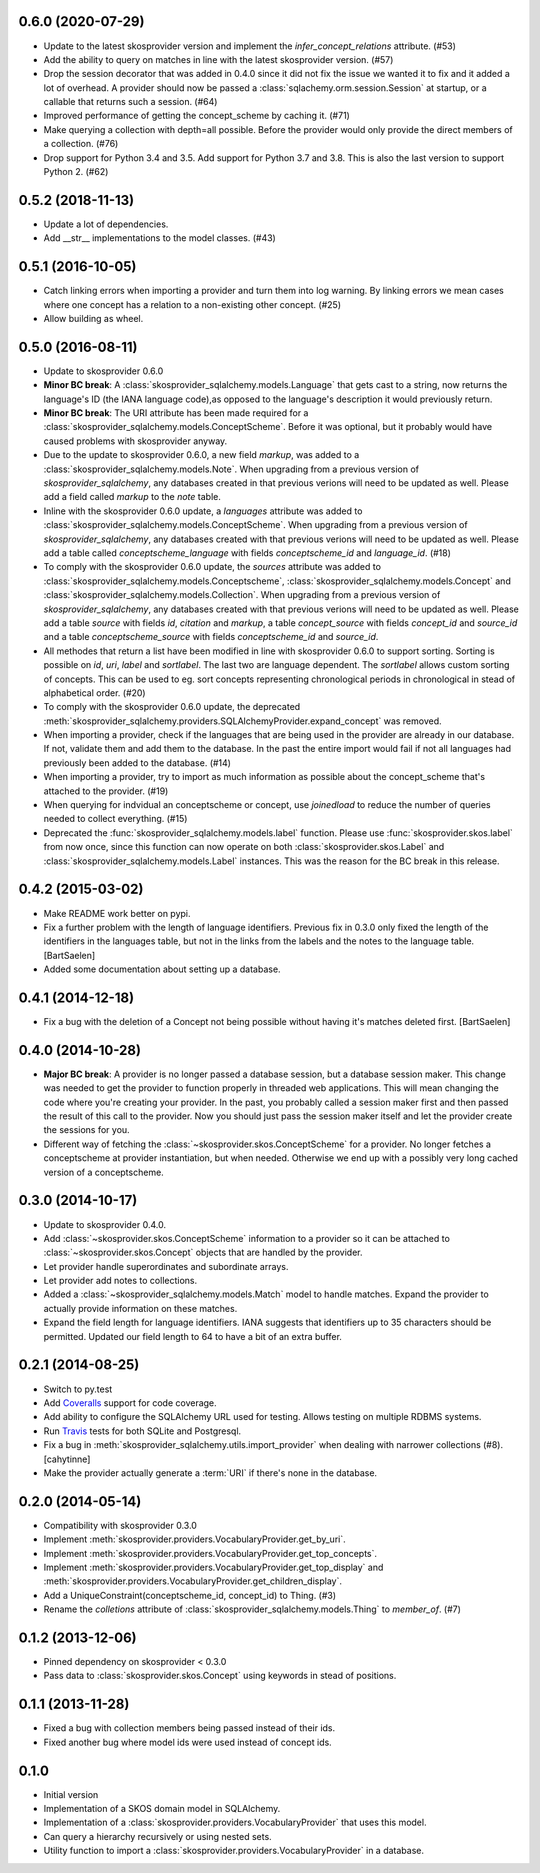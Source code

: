 0.6.0 (2020-07-29)
------------------

* Update to the latest skosprovider version and implement the
  `infer_concept_relations` attribute. (#53)
* Add the ability to query on matches in line with the latest 
  skosprovider version. (#57)
* Drop the session decorator that was added in 0.4.0 since it did not fix the 
  issue we wanted it to fix and it added a lot of overhead. A provider should 
  now be passed a :class:`sqlachemy.orm.session.Session` at startup, or a 
  callable that returns such a session. (#64)
* Improved performance of getting the concept_scheme by caching it. (#71)
* Make querying a collection with depth=all possible. Before the provider would
  only provide the direct members of a collection. (#76)
* Drop support for Python 3.4 and 3.5. Add support for Python 3.7 and 3.8. This
  is also the last version to support Python 2. (#62)

0.5.2 (2018-11-13)
------------------

* Update a lot of dependencies.
* Add __str__ implementations to the model classes. (#43)

0.5.1 (2016-10-05)
------------------

* Catch linking errors when importing a provider and turn them into log warning.
  By linking errors we mean cases where one concept has a relation to a
  non-existing other concept. (#25)
* Allow building as wheel.

0.5.0 (2016-08-11)
------------------

* Update to skosprovider 0.6.0
* **Minor BC break**: A :class:`skosprovider_sqlalchemy.models.Language` that gets
  cast to a string, now returns the language's ID (the IANA language
  code),as opposed to the language's description it would previously return.
* **Minor BC break**: The URI attribute has been made required for a 
  :class:`skosprovider_sqlalchemy.models.ConceptScheme`. Before it was optional,
  but it probably would have caused problems with skosprovider anyway.
* Due to the update to skosprovider 0.6.0, a new field `markup`, was added to a
  :class:`skosprovider_sqlalchemy.models.Note`. When upgrading from a previous
  version of `skosprovider_sqlalchemy`, any databases created in that previous
  verions will need to be updated as well. Please add a field called `markup`
  to the `note` table.
* Inline with the skosprovider 0.6.0 update, a `languages` attribute was added
  to :class:`skosprovider_sqlalchemy.models.ConceptScheme`. When upgrading from
  a previous version of `skosprovider_sqlalchemy`, any databases created with
  that previous verions will need to be updated as well. Please add a table
  called `conceptscheme_language` with fields `conceptscheme_id` and
  `language_id`. (#18)
* To comply with the skosprovider 0.6.0 update, the `sources` attribute was
  added to :class:`skosprovider_sqlalchemy.models.Conceptscheme`,
  :class:`skosprovider_sqlalchemy.models.Concept` and :class:`skosprovider_sqlalchemy.models.Collection`.
  When upgrading from a previous version of `skosprovider_sqlalchemy`, any
  databases created with that previous verions will need to be updated as well.
  Please add a table `source` with fields `id`, `citation` and `markup`,
  a table `concept_source` with fields `concept_id` and `source_id` and a
  table `conceptscheme_source` with fields `conceptscheme_id` and `source_id`.
* All methodes that return a list have been modified in line with skosprovider
  0.6.0 to support sorting. Sorting is possible on `id`, `uri`, `label` and
  `sortlabel`. The last two are language dependent. The `sortlabel` allows
  custom sorting of concepts. This can be used to eg. sort concepts representing
  chronological periods in chronological in stead of alphabetical order. (#20)
* To comply with the skosprovider 0.6.0 update, the deprecated
  :meth:`skosprovider_sqlalchemy.providers.SQLAlchemyProvider.expand_concept`
  was removed.
* When importing a provider, check if the languages that are being used in the
  provider are already in our database. If not, validate them and add them to
  the database. In the past the entire import would fail if not all languages had
  previously been added to the database. (#14)
* When importing a provider, try to import as much information as possible about
  the concept_scheme that's attached to the provider. (#19)
* When querying for indvidual an conceptscheme or concept, use `joinedload` to
  reduce the number of queries needed to collect everything. (#15)
* Deprecated the :func:`skosprovider_sqlalchemy.models.label` function. Please
  use :func:`skosprovider.skos.label` from now once, since this function can now
  operate on both :class:`skosprovider.skos.Label` and
  :class:`skosprovider_sqlalchemy.models.Label` instances. This was the reason
  for the BC break in this release.

0.4.2 (2015-03-02)
------------------

* Make README work better on pypi.
* Fix a further problem with the length of language identifiers. Previous fix
  in 0.3.0 only fixed the length of the identifiers in the languages table,
  but not in the links from the labels and the notes to the language table.
  [BartSaelen]
* Added some documentation about setting up a database.

0.4.1 (2014-12-18)
------------------

* Fix a bug with the deletion of a Concept not being possible without having
  it's matches deleted first. [BartSaelen]

0.4.0 (2014-10-28)
------------------

* **Major BC break**: A provider is no longer passed a database session, but a
  database session maker. This change was needed to get the provider to function
  properly in threaded web applications. This will mean changing the
  code where you're creating your provider. In the past, you probably called
  a session maker first and then passed the result of this call to the provider.
  Now you should just pass the session maker itself and let the provider create
  the sessions for you.
* Different way of fetching the :class:`~skosprovider.skos.ConceptScheme`
  for a provider. No longer fetches a conceptscheme at provider instantiation,
  but when needed. Otherwise we end up with a possibly very long cached version
  of a conceptscheme.

0.3.0 (2014-10-17)
------------------

* Update to skosprovider 0.4.0.
* Add :class:`~skosprovider.skos.ConceptScheme` information to a provider so it
  can be attached to :class:`~skosprovider.skos.Concept` objects that are
  handled by the provider.
* Let provider handle superordinates and subordinate arrays.
* Let provider add notes to collections.
* Added a :class:`~skosprovider_sqlalchemy.models.Match` model to handle
  matches. Expand the provider to actually provide information on these matches.
* Expand the field length for language identifiers. IANA suggests that
  identifiers up to 35 characters should be permitted. Updated our field length
  to 64 to have a bit of an extra buffer.

0.2.1 (2014-08-25)
------------------

* Switch to py.test
* Add `Coveralls <https://coveralls.io>`_ support for code coverage.
* Add ability to configure the SQLAlchemy URL used for testing. Allows testing
  on multiple RDBMS systems.
* Run `Travis <https://travis-ci.org>`_ tests for both SQLite and Postgresql.
* Fix a bug in :meth:`skosprovider_sqlalchemy.utils.import_provider` when
  dealing with narrower collections (#8). [cahytinne]
* Make the provider actually generate a :term:`URI` if there's none in the
  database.

0.2.0 (2014-05-14)
------------------

* Compatibility with skosprovider 0.3.0
* Implement :meth:`skosprovider.providers.VocabularyProvider.get_by_uri`.
* Implement :meth:`skosprovider.providers.VocabularyProvider.get_top_concepts`.
* Implement :meth:`skosprovider.providers.VocabularyProvider.get_top_display`
  and :meth:`skosprovider.providers.VocabularyProvider.get_children_display`.
* Add a UniqueConstraint(conceptscheme_id, concept_id) to Thing. (#3)
* Rename the `colletions` attribute of :class:`skosprovider_sqlalchemy.models.Thing`
  to `member_of`. (#7)

0.1.2 (2013-12-06)
------------------

* Pinned dependency on skosprovider < 0.3.0
* Pass data to :class:`skosprovider.skos.Concept` using keywords in stead of
  positions.

0.1.1 (2013-11-28)
------------------

* Fixed a bug with collection members being passed instead of their ids.
* Fixed another bug where model ids were used instead of concept ids.

0.1.0
-----

* Initial version
* Implementation of a SKOS domain model in SQLAlchemy.
* Implementation of a :class:`skosprovider.providers.VocabularyProvider` that
  uses this model.
* Can query a hierarchy recursively or using nested sets.
* Utility function to import a :class:`skosprovider.providers.VocabularyProvider`
  in a database.

